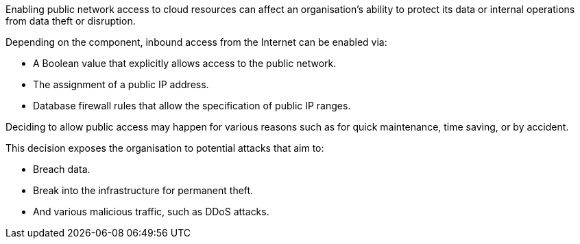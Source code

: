 Enabling public network access to cloud resources can affect an organisation's
ability to protect its data or internal operations from data theft or
disruption.

Depending on the component, inbound access from the Internet can be enabled
via:

* A Boolean value that explicitly allows access to the public network.
* The assignment of a public IP address.
* Database firewall rules that allow the specification of public IP ranges.

Deciding to allow public access may happen for various reasons such as for
quick maintenance, time saving, or by accident.

This decision exposes the organisation to potential attacks that aim to:

* Breach data.
* Break into the infrastructure for permanent theft.
* And various malicious traffic, such as DDoS attacks.

